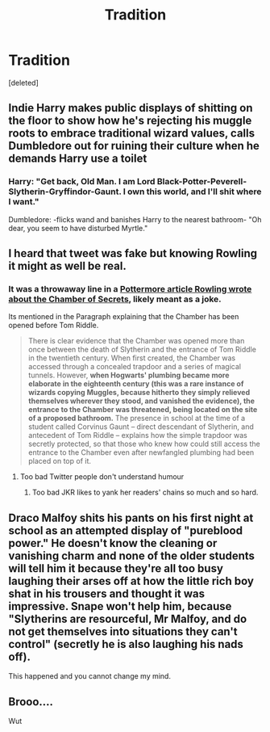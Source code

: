 #+TITLE: Tradition

* Tradition
:PROPERTIES:
:Score: 12
:DateUnix: 1592833507.0
:DateShort: 2020-Jun-22
:FlairText: Prompt
:END:
[deleted]


** Indie Harry makes public displays of shitting on the floor to show how he's rejecting his muggle roots to embrace traditional wizard values, calls Dumbledore out for ruining their culture when he demands Harry use a toilet
:PROPERTIES:
:Author: TheCuddlyCanons
:Score: 23
:DateUnix: 1592840688.0
:DateShort: 2020-Jun-22
:END:

*** Harry: "Get back, Old Man. I am Lord Black-Potter-Peverell-Slytherin-Gryffindor-Gaunt. I own this world, and I'll shit where I want."

Dumbledore: -flicks wand and banishes Harry to the nearest bathroom- "Oh dear, you seem to have disturbed Myrtle."
:PROPERTIES:
:Author: Ermithecow
:Score: 10
:DateUnix: 1592858647.0
:DateShort: 2020-Jun-23
:END:


** I heard that tweet was fake but knowing Rowling it might as well be real.
:PROPERTIES:
:Author: glorzium
:Score: 8
:DateUnix: 1592837248.0
:DateShort: 2020-Jun-22
:END:

*** It was a throwaway line in a [[https://www.wizardingworld.com/writing-by-jk-rowling/chamber-of-secrets][Pottermore article Rowling wrote about the Chamber of Secrets]], likely meant as a joke.

Its mentioned in the Paragraph explaining that the Chamber has been opened before Tom Riddle.

#+begin_quote
  There is clear evidence that the Chamber was opened more than once between the death of Slytherin and the entrance of Tom Riddle in the twentieth century. When first created, the Chamber was accessed through a concealed trapdoor and a series of magical tunnels. However, *when Hogwarts' plumbing became more elaborate in the eighteenth century (this was a rare instance of wizards copying Muggles, because hitherto they simply relieved themselves wherever they stood, and vanished the evidence), the entrance to the Chamber was threatened, being located on the site of a proposed bathroom.* The presence in school at the time of a student called Corvinus Gaunt -- direct descendant of Slytherin, and antecedent of Tom Riddle -- explains how the simple trapdoor was secretly protected, so that those who knew how could still access the entrance to the Chamber even after newfangled plumbing had been placed on top of it.
#+end_quote
:PROPERTIES:
:Author: aAlouda
:Score: 3
:DateUnix: 1592839650.0
:DateShort: 2020-Jun-22
:END:

**** Too bad Twitter people don't understand humour
:PROPERTIES:
:Author: Bleepbloopbotz2
:Score: 6
:DateUnix: 1592840968.0
:DateShort: 2020-Jun-22
:END:

***** Too bad JKR likes to yank her readers' chains so much and so hard.
:PROPERTIES:
:Author: TheOtherMaven
:Score: 1
:DateUnix: 1592974791.0
:DateShort: 2020-Jun-24
:END:


** Draco Malfoy shits his pants on his first night at school as an attempted display of "pureblood power." He doesn't know the cleaning or vanishing charm and none of the older students will tell him it because they're all too busy laughing their arses off at how the little rich boy shat in his trousers and thought it was impressive. Snape won't help him, because "Slytherins are resourceful, Mr Malfoy, and do not get themselves into situations they can't control" (secretly he is also laughing his nads off).

This happened and you cannot change my mind.
:PROPERTIES:
:Author: Ermithecow
:Score: 7
:DateUnix: 1592858875.0
:DateShort: 2020-Jun-23
:END:


** Brooo....

Wut
:PROPERTIES:
:Author: Onoroanar
:Score: 3
:DateUnix: 1592836133.0
:DateShort: 2020-Jun-22
:END:
